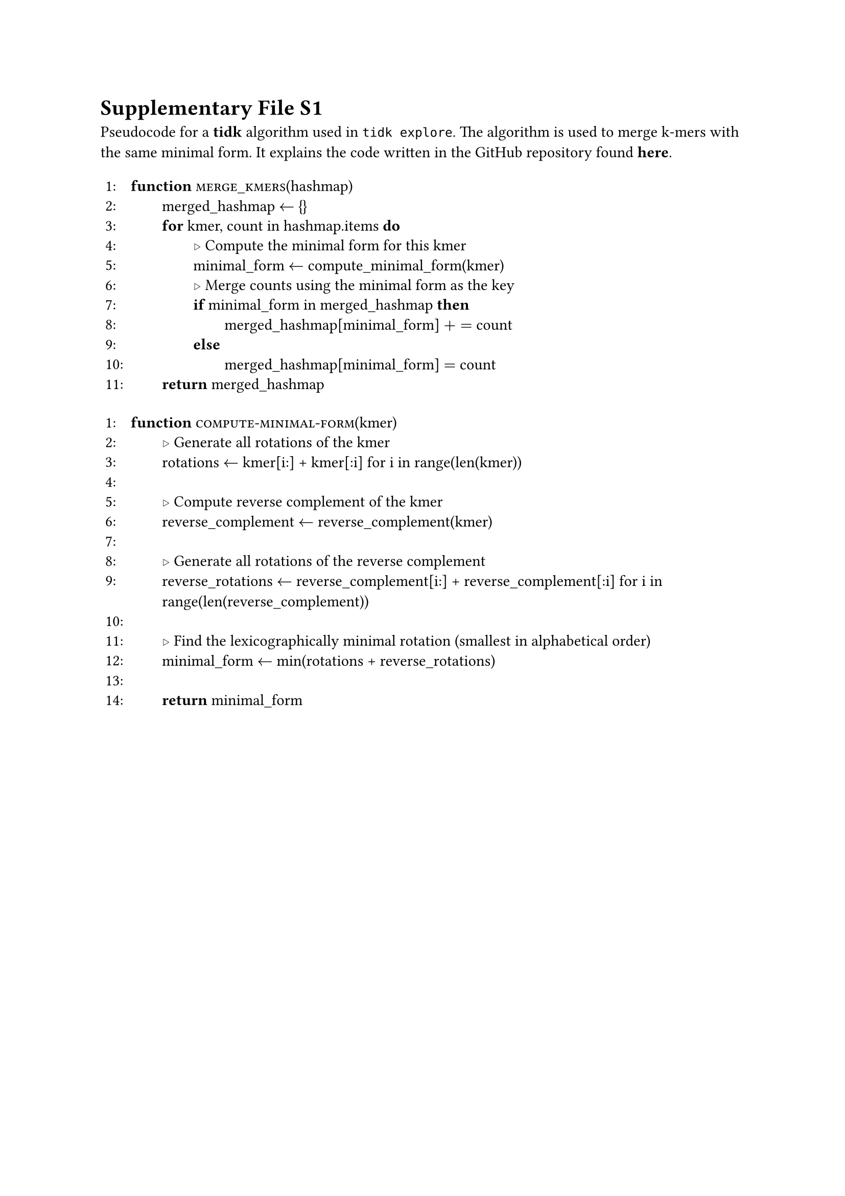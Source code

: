 // SPDX-FileCopyrightText: 2023 Jade Lovelace
//
// SPDX-License-Identifier: MIT

/*
 * Generated AST:
 * (change_indent: int, body: ((ast | content)[] | content | ast)
 */

#let ast_to_content_list(indent, ast) = {
    if type(ast) == "array" {
        ast.map(d => ast_to_content_list(indent, d))
    } else if type(ast) == "content" {
        (pad(left: indent * 0.5em, ast),)
    } else if type(ast) == "dictionary" {
        let new_indent = ast.at("change_indent", default: 0) + indent
        ast_to_content_list(new_indent, ast.body)
    }
}

#let algorithm(..bits) = {
    let content = bits.pos().map(b => ast_to_content_list(0, b)).flatten()
    let table_bits = ()
    let lineno = 1

    while lineno <= content.len() {
        table_bits.push([#lineno:])
        table_bits.push(content.at(lineno - 1))
        lineno = lineno + 1
    }
    table(
        columns: (18pt, 100%),
        // line spacing
        inset: 0.3em,
        stroke: none,
        ..table_bits
    )
}

#let iflike_block(kw1: "", kw2: "", cond: "", ..body) = (
    (strong(kw1) + " " + cond + " " + strong(kw2)),
    // XXX: .pos annoys me here
    (change_indent: 4, body: body.pos())
)

#let function_like(name, kw: "function", arg: "", ..body) = (
    iflike_block(kw1: kw, cond: (smallcaps(name) + "(" + arg + ")"), ..body)
)

#let listify(v) = {
    if type(v) == "list" {
        v
    } else {
        (v,)
    }
}

#let Function = function_like.with(kw: "function")
#let Procedure = function_like.with(kw: "procedure")

#let State(block) = ((body: block),)

/// Inline call
#let CallI(name, args) = smallcaps(name) + "(" + listify(args).join(", ") + ")"
#let Call(..args) = (CallI(..args),)
#let FnI(f, args) = strong(f) + " (" + listify(args).join(", ") + ")"
#let Fn(..args) = (FnI(..args),)
#let Ic(c) = sym.triangle.stroked.r + " " + c
#let Cmt(c) = (Ic(c),)
// It kind of sucks that Else is a separate block but it's fine
#let If = iflike_block.with(kw1: "if", kw2: "then")
#let While = iflike_block.with(kw1: "while", kw2: "do")
#let For = iflike_block.with(kw1: "for", kw2: "do")
#let Assign(var, val) = (var + " " + $<-$ + " " + val,)

#let Else = iflike_block.with(kw1: "else")
#let ElsIf = iflike_block.with(kw1: "else if", kw2: "then")
#let ElseIf = ElsIf
#let Return(arg) = (strong("return") + " " + arg,)

= Supplementary File S1

Pseudocode for a *tidk* algorithm used in `tidk explore`. The algorithm is used to merge k-mers with the same minimal form. It explains the code written in the GitHub repository found #link("https://github.com/tolkit/telomeric-identifier/blob/5159d81062b86471ec670f597c814adf635401a2/src/explore.rs#L384")[*here*].

#algorithm({
    Function("merge_kmers", arg: "hashmap", {
        Assign[merged_hashmap][{}]
    
        For(cond: "kmer, count in hashmap.items", {
            Cmt[Compute the minimal form for this kmer]
            Assign[minimal_form][compute_minimal_form(kmer)]
       
            Cmt[Merge counts using the minimal form as the key]
            If(cond: "minimal_form in merged_hashmap", {
                [merged_hashmap[minimal_form] $+=$ count]
            })
            Else({
                [merged_hashmap[minimal_form] $eq$ count]
            })
        })
        Return[merged_hashmap]
    })
})

#algorithm({
  Function("compute-minimal-form", arg: "kmer", {
  Cmt[Generate all rotations of the kmer]
  Assign[rotations][kmer[i:] + kmer[:i] for i in range(len(kmer))]
  State[]
    
  Cmt[Compute reverse complement of the kmer]
  Assign[reverse_complement][reverse_complement(kmer)]
  State[]
    
  Cmt[Generate all rotations of the reverse complement]
  Assign[reverse_rotations][reverse_complement[i:] + reverse_complement[:i] for i in range(len(reverse_complement))]
  State[]
    
  Cmt[Find the lexicographically minimal rotation (smallest in alphabetical order)]
  Assign[minimal_form][min(rotations + reverse_rotations)]
  State[]

  Return[minimal_form]
 })
})
